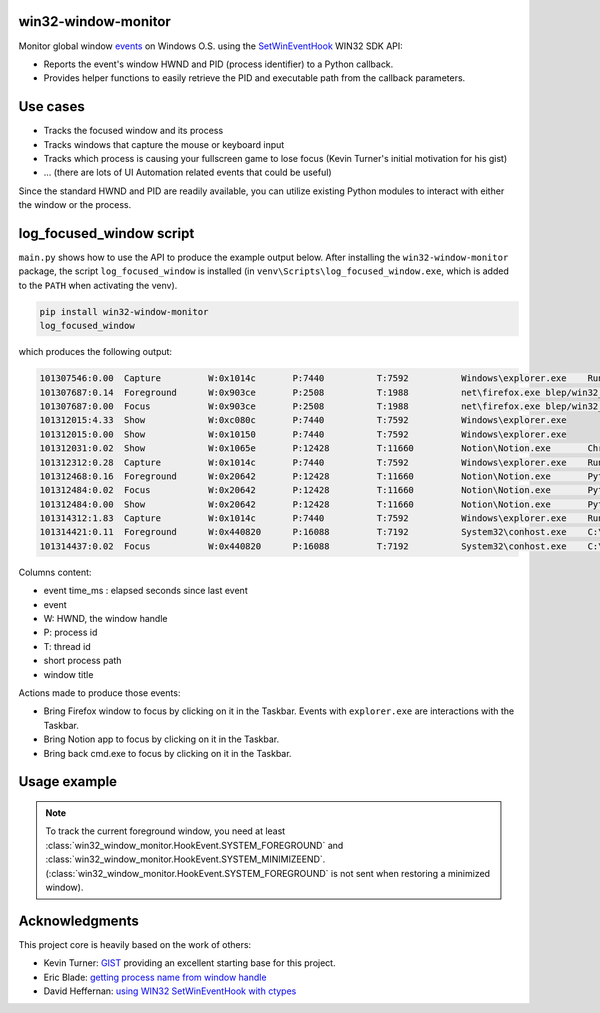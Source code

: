 win32-window-monitor
====================

Monitor global window `events <https://learn.microsoft.com/en-us/windows/win32/winauto/event-constants>`_
on Windows O.S. using the `SetWinEventHook <https://learn.microsoft.com/en-us/windows/win32/api/winuser/nf-winuser-setwineventhook>`_
WIN32 SDK API:

- Reports the event's window HWND and PID (process identifier) to a Python callback.

- Provides helper functions to easily retrieve the PID and executable path
  from the callback parameters.

Use cases
=========

- Tracks the focused window and its process
- Tracks windows that capture the mouse or keyboard input
- Tracks which process is causing your fullscreen game to lose focus (Kevin Turner's initial motivation for his gist)
- ... (there are lots of UI Automation related events that could be useful)

Since the standard HWND and PID are readily available, you can utilize
existing Python modules to interact with either the window or the process.


log_focused_window script
=========================

``main.py`` shows how to use the API to produce the example output below. After
installing the ``win32-window-monitor`` package, the script ``log_focused_window`` is installed (in
``venv\Scripts\log_focused_window.exe``, which is added to the ``PATH`` when activating the venv).


.. code-block:: batch

   pip install win32-window-monitor
   log_focused_window

which produces the following output:

.. code-block:: text

   101307546:0.00  Capture         W:0x1014c       P:7440          T:7592          Windows\explorer.exe    Running applications
   101307687:0.14  Foreground      W:0x903ce       P:2508          T:1988          net\firefox.exe blep/win32_window_monitor: Monitor change of the focused window on Windows O.S.. Reports the focused window HWND, pid and executable to a Python callback. — Mozilla Firefox
   101307687:0.00  Focus           W:0x903ce       P:2508          T:1988          net\firefox.exe blep/win32_window_monitor: Monitor change of the focused window on Windows O.S.. Reports the focused window HWND, pid and executable to a Python callback. — Mozilla Firefox
   101312015:4.33  Show            W:0xc080c       P:7440          T:7592          Windows\explorer.exe
   101312015:0.00  Show            W:0x10150       P:7440          T:7592          Windows\explorer.exe
   101312031:0.02  Show            W:0x1065e       P:12428         T:11660         Notion\Notion.exe       Chrome Legacy Window
   101312312:0.28  Capture         W:0x1014c       P:7440          T:7592          Windows\explorer.exe    Running applications
   101312468:0.16  Foreground      W:0x20642       P:12428         T:11660         Notion\Notion.exe       Python: automated CI/Release/doc/Wheel
   101312484:0.02  Focus           W:0x20642       P:12428         T:11660         Notion\Notion.exe       Python: automated CI/Release/doc/Wheel
   101312484:0.00  Show            W:0x20642       P:12428         T:11660         Notion\Notion.exe       Python: automated CI/Release/doc/Wheel
   101314312:1.83  Capture         W:0x1014c       P:7440          T:7592          Windows\explorer.exe    Running applications
   101314421:0.11  Foreground      W:0x440820      P:16088         T:7192          System32\conhost.exe    C:\Windows\System32\cmd.exe - python  -m win32_window_monitor.main
   101314437:0.02  Focus           W:0x440820      P:16088         T:7192          System32\conhost.exe    C:\Windows\System32\cmd.exe - python  -m win32_window_monitor.main

Columns content:

- event time_ms : elapsed seconds since last event
- event
- W: HWND, the window handle
- P: process id
- T: thread id
- short process path
- window title

Actions made to produce those events:

- Bring Firefox window to focus by clicking on it in the Taskbar. Events with
  ``explorer.exe`` are interactions with the Taskbar.
- Bring Notion app to focus by clicking on it in the Taskbar.
- Bring back cmd.exe to focus by clicking on it in the Taskbar.


Usage example
=============

.. note::
   To track the current foreground window, you need at least :class:`win32_window_monitor.HookEvent.SYSTEM_FOREGROUND`
   and :class:`win32_window_monitor.HookEvent.SYSTEM_MINIMIZEEND`. (:class:`win32_window_monitor.HookEvent.SYSTEM_FOREGROUND`
   is not sent when restoring a minimized window).


.. code-block:: python
    # win32_window_monitor/main_usage_example.py
    from win32_window_monitor import *
    from ctypes import wintypes


    def on_event(win_event_hook_handle: HWINEVENTHOOK, event_id: int, hwnd: wintypes.HWND,
                 id_object: wintypes.LONG, id_child: wintypes.LONG,
                 event_thread_id: wintypes.DWORD,
                 event_time_ms: wintypes.DWORD):
        # Called from the thread running the Windows message loop.
        # HookEvent provides a nice str, and unlike enum.Enum accepts any integer value.
        event_id = HookEvent(event_id)
        title = get_window_title(hwnd)
        process_id = get_hwnd_process_id(event_thread_id, hwnd)
        exe_path = get_process_filename(process_id) if process_id else '?'
        print(f'{event_time_ms} {event_id} P{process_id} {exe_path} {title}')


    def main():
        # - init_com(): Initialize Windows COM (CoInitialize)
        # - post_quit_message_on_break_signal: Signal handlers to exit the
        # application when CTRL+C or CTRL+Break are pressed.
        with init_com(), post_quit_message_on_break_signal():
            # Converts the callback to the ctypes function type, and register it.
            win_event_proc = WinEventProcType(on_event)
            event_hook_handle = set_win_event_hook(win_event_proc, HookEvent.SYSTEM_FOREGROUND)

            # Run the Windows message loop until the WM_QUIT message is received
            # (sent by signal handlers above). If you have a graphic UI (TkInter, Qt...), it is
            # likely that your application already has a Windows message loop that
            # should be used instead.
            run_message_loop()

            unhook_win_event(event_hook_handle)


    if __name__ == '__main__':
        main()


Acknowledgments
===============

This project core is heavily based on the work of others:

- Kevin Turner: `GIST <https://gist.github.com/keturn/6695625>`_ providing an excellent starting base for this project.
- Eric Blade: `getting process name from window handle <https://mail.python.org/pipermail/python-win32/2009-July/009381.html>`_
- David Heffernan: `using WIN32 SetWinEventHook with ctypes <https://stackoverflow.com/questions/15849564/how-to-use-winapi-setwineventhook-in-python/15898768#15898768>`_
